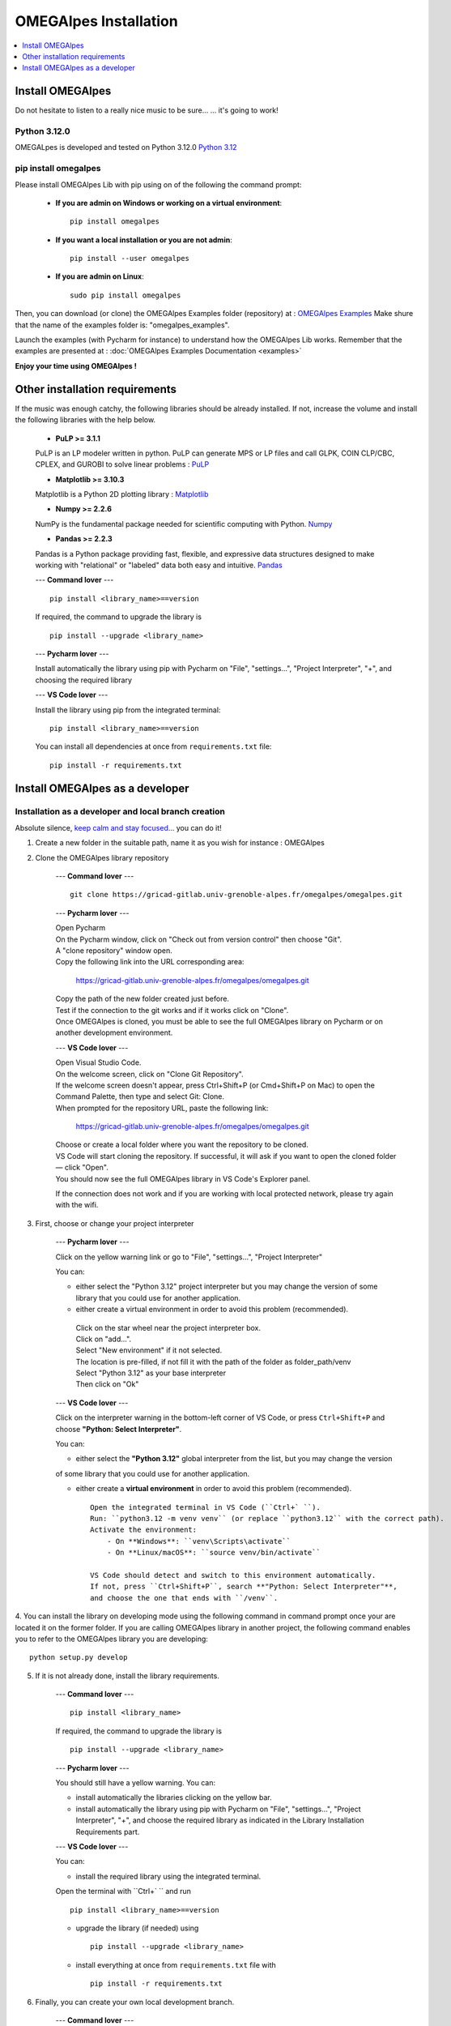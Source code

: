 OMEGAlpes Installation
======================

.. contents::
    :depth: 1
    :local:
    :backlinks: top

Install OMEGAlpes
-----------------
Do not hesitate to listen to a really nice music to be sure...
... it's going to work!

Python 3.12.0
************
OMEGALpes is developed and tested on Python 3.12.0
`Python 3.12 <https://www.python.org/downloads/release/python-3120/>`_


pip install omegalpes
*********************
Please install OMEGAlpes Lib with pip using on of the following the command prompt:


    - **If you are admin on Windows or working on a virtual environment**::

        pip install omegalpes

    - **If you want a local installation or you are not admin**::

        pip install --user omegalpes

    - **If you are admin on Linux**::

        sudo pip install omegalpes

Then, you can download (or clone) the OMEGAlpes Examples folder (repository) at :
`OMEGAlpes Examples`_
Make shure that the name of the examples folder is: "omegalpes_examples".

Launch the examples (with Pycharm for instance) to understand how the OMEGAlpes Lib works.
Remember that the examples are presented at : :doc:`OMEGAlpes Examples Documentation <examples>`

**Enjoy your time using OMEGAlpes !**



Other installation requirements
-------------------------------
If the music was enough catchy, the following libraries should be
already installed.
If not, increase the volume and install the following libraries
with the help below.

    - **PuLP >= 3.1.1**

    PuLP is an LP modeler written in python.
    PuLP can generate MPS or LP files and call GLPK, COIN CLP/CBC,
    CPLEX, and GUROBI to solve linear problems :
    `PuLP <https://github.com/coin-or/pulp>`_


    - **Matplotlib >= 3.10.3**

    Matplotlib is a Python 2D plotting library :
    `Matplotlib <https://matplotlib.org/>`_


    - **Numpy >= 2.2.6**

    NumPy is the fundamental package needed for scientific computing with Python.
    `Numpy <https://github.com/numpy/numpy>`_


    - **Pandas >= 2.2.3**

    Pandas is a Python package providing fast, flexible, and expressive data
    structures designed to make working with "relational" or "labeled" data
    both easy and intuitive.
    `Pandas <https://pandas.pydata.org/pandas-docs/version/0.23.1/index.html>`_


    ---
    **Command lover**
    --- ::

        pip install <library_name>==version

    If required, the command to upgrade the library is ::

        pip install --upgrade <library_name>

    ---
    **Pycharm lover**
    ---

    Install automatically the library using pip with Pycharm on "File", "settings...", "Project Interpreter", "+",
    and choosing the required library


    ---
    **VS Code lover**
    ---

    Install the library using pip from the integrated terminal: ::

        pip install <library_name>==version

    You can install all dependencies at once from ``requirements.txt`` file: ::

        pip install -r requirements.txt


Install OMEGAlpes as a developer
--------------------------------
Installation as a developer and local branch creation
******************************************************
Absolute silence, `keep calm and stay focused`_... you can do it!

1. Create a new folder in the suitable path, name it as you wish for instance : OMEGAlpes

2. Clone the OMEGAlpes library repository

    ---
    **Command lover**
    --- ::

           git clone https://gricad-gitlab.univ-grenoble-alpes.fr/omegalpes/omegalpes.git

    ---
    **Pycharm lover**
    ---

    | Open Pycharm
    | On the Pycharm window, click on "Check out from version control" then choose "Git".
    | A "clone repository" window open.
    | Copy the following link into the URL corresponding area:

        https://gricad-gitlab.univ-grenoble-alpes.fr/omegalpes/omegalpes.git

    | Copy the path of the new folder created just before.
    | Test if the connection to the git works and if it works click on "Clone".
    | Once OMEGAlpes is cloned, you must be able to see the full OMEGAlpes library on Pycharm
      or on another development environment.

    ---
    **VS Code lover**
    ---

    | Open Visual Studio Code.
    | On the welcome screen, click on "Clone Git Repository".
    | If the welcome screen doesn't appear, press Ctrl+Shift+P (or Cmd+Shift+P on Mac) to open the Command Palette, then type and select Git: Clone.

    | When prompted for the repository URL, paste the following link:

        https://gricad-gitlab.univ-grenoble-alpes.fr/omegalpes/omegalpes.git
    
    | Choose or create a local folder where you want the repository to be cloned.
    | VS Code will start cloning the repository. If successful, it will ask if you want to open the cloned folder — click "Open".
    | You should now see the full OMEGAlpes library in VS Code's Explorer panel.

    If the connection does not work and if you are working with local protected network,
    please try again with the wifi.

3. First, choose or change your project interpreter

    ---
    **Pycharm lover**
    ---

    Click on the yellow warning link or go to "File", "settings...", "Project Interpreter"

    You can:

    - either select the "Python 3.12" project interpreter but you may change the version
      of some library that you could use for another application.

    - either create a virtual environment in order to avoid this problem (recommended).
     | Click on the star wheel near the project interpreter box.
     | Click on "add...".
     | Select "New environment" if it not selected.
     | The location is pre-filled, if not fill it with the path of the folder as folder_path/venv
     | Select "Python 3.12" as your base interpreter
     | Then click on "Ok"

    ---
    **VS Code lover**
    ---

    Click on the interpreter warning in the bottom-left corner of VS Code, or press ``Ctrl+Shift+P`` and choose **"Python: Select Interpreter"**.

    You can:

    - either select the **"Python 3.12"** global interpreter from the list, but you may change the version  
    of some library that you could use for another application.

    - either create a **virtual environment** in order to avoid this problem (recommended). ::

        Open the integrated terminal in VS Code (``Ctrl+` ``).
        Run: ``python3.12 -m venv venv`` (or replace ``python3.12`` with the correct path).
        Activate the environment:
            - On **Windows**: ``venv\Scripts\activate``
            - On **Linux/macOS**: ``source venv/bin/activate``

        VS Code should detect and switch to this environment automatically.
        If not, press ``Ctrl+Shift+P``, search **"Python: Select Interpreter"**,  
        and choose the one that ends with ``/venv``.

4. You can install the library on developing mode using the following command in command prompt
once your are located it on the former folder.
If you are calling OMEGAlpes library in another project, the following command enables you to
refer to the OMEGAlpes library you are developing::

        python setup.py develop

5. If it is not already done, install the library requirements.

    ---
    **Command lover**
    --- ::

            pip install <library_name>

    If required, the command to upgrade the library is ::

            pip install --upgrade <library_name>

    ---
    **Pycharm lover**
    ---

    You should still have a yellow warning.
    You can:

    - install automatically the libraries clicking on the yellow bar.

    - install automatically the library using pip with Pycharm on "File", "settings...", "Project Interpreter", "+",
      and choose the required library as indicated in the Library Installation Requirements
      part.

    ---
    **VS Code lover**
    ---

    You can:

    - install the required library using the integrated terminal.  
    Open the terminal with ``Ctrl+` `` and run ::

        pip install <library_name>==version

    - upgrade the library (if needed) using ::

        pip install --upgrade <library_name>

    - install everything at once from ``requirements.txt`` file with ::

        pip install -r requirements.txt

6. Finally, you can create your own local development branch.

    ---
    **Command lover**
    --- ::

        git branch <branch_name>

    ---
    **Pycharm lover**
    ---

    | By default you are on a local branch named master.
    | Click on "Git: master" located on the bottom write of Pycharm
    | Select "+ New Branch"
    | Name the branch as you convenience for instance "dev_your_name"

    ---
    **VS Code lover**
    ---

    | By default, you are on a local branch named ``master`` or ``main``.  
    | Click on the **branch name** in the bottom-left of VS Code (e.g., ``master``).  
    | Select **"Create new branch..."** from the dropdown.  
    | Name the branch as you prefer, for example: ``dev_your_name``.  
    | The new branch will be created and checked out automatically.
    

7. Do not forget to "rebase" regularly to update your version of the library.

    ---
    **Command lover**
    --- ::

        git rebase origin

    ---
    **Pycharm lover**
    ---

    To do so, click on your branch name on the bottom write of the Pycharm window
    select "Origin/master" and click on "Rebase current onto selected"

    ---
    **VS Code lover**
    ---

    To rebase your local branch onto the latest version of the remote:  
    | Open the **Source Control panel** (or use the Git extension).  
    | Click on the **branch name** in the bottom-left.  
    | Select **"Rebase current branch..."** if available, or open the command palette (``Ctrl+Shift+P``) and run ::

        Git: Rebase Current Branch...

    | Then select the target branch (usually ``origin/master`` or ``origin/main``).

If you want to have access to examples and study cases,
download (or clone) the OMEGAlpes Examples folder (repository) from :
`OMEGAlpes Examples`_ .    \
Make sure that the name of the examples folder is: "omegalpes_examples".
Remember that the examples are presented at : :doc:`OMEGAlpes Examples Documentation <examples>`.


**Enjoy your time developing OMEGAlpes!**


.. _OMEGAlpes Gitlab: https://gricad-gitlab.univ-grenoble-alpes.fr/omegalpes/omegalpes
.. _OMEGAlpes Examples: https://gricad-gitlab.univ-grenoble-alpes.fr/omegalpes/omegalpes_examples
.. _keep calm and stay focused: https://www.youtube.com/watch?v=g4mHPeMGTJM